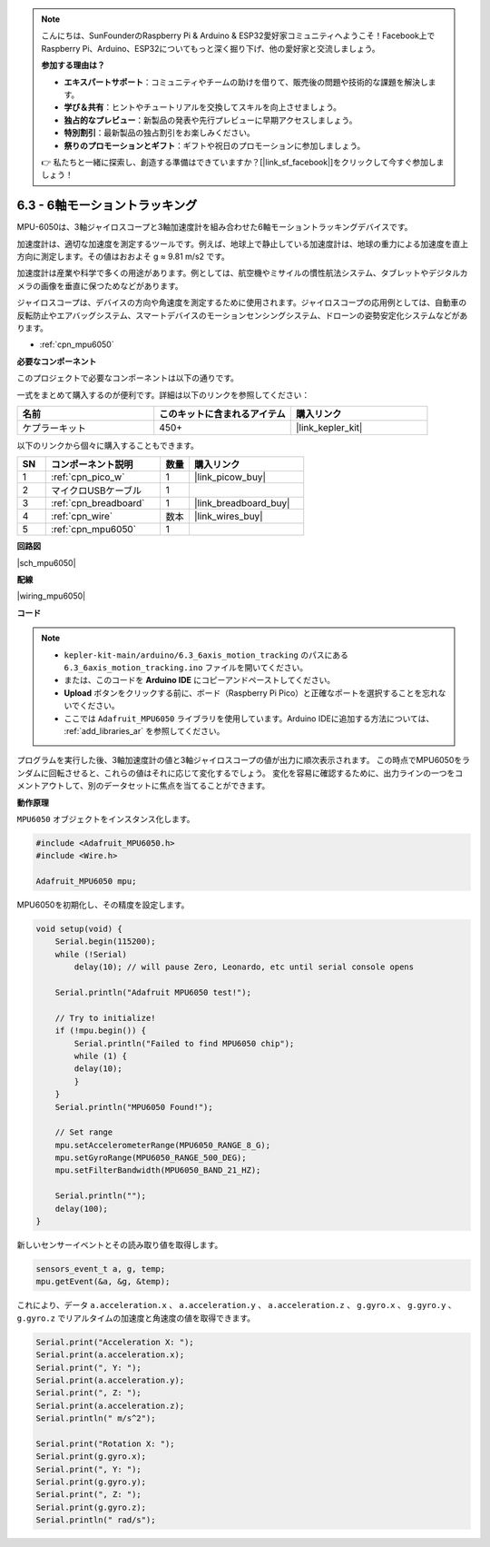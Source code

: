 .. note::

    こんにちは、SunFounderのRaspberry Pi & Arduino & ESP32愛好家コミュニティへようこそ！Facebook上でRaspberry Pi、Arduino、ESP32についてもっと深く掘り下げ、他の愛好家と交流しましょう。

    **参加する理由は？**

    - **エキスパートサポート**：コミュニティやチームの助けを借りて、販売後の問題や技術的な課題を解決します。
    - **学び＆共有**：ヒントやチュートリアルを交換してスキルを向上させましょう。
    - **独占的なプレビュー**：新製品の発表や先行プレビューに早期アクセスしましょう。
    - **特別割引**：最新製品の独占割引をお楽しみください。
    - **祭りのプロモーションとギフト**：ギフトや祝日のプロモーションに参加しましょう。

    👉 私たちと一緒に探索し、創造する準備はできていますか？[|link_sf_facebook|]をクリックして今すぐ参加しましょう！

.. _ar_mpu6050:

6.3 - 6軸モーショントラッキング
===================================

MPU-6050は、3軸ジャイロスコープと3軸加速度計を組み合わせた6軸モーショントラッキングデバイスです。

加速度計は、適切な加速度を測定するツールです。例えば、地球上で静止している加速度計は、地球の重力による加速度を直上方向に測定します。その値はおおよそ g ≈ 9.81 m/s2 です。

加速度計は産業や科学で多くの用途があります。例としては、航空機やミサイルの慣性航法システム、タブレットやデジタルカメラの画像を垂直に保つためなどがあります。

ジャイロスコープは、デバイスの方向や角速度を測定するために使用されます。ジャイロスコープの応用例としては、自動車の反転防止やエアバッグシステム、スマートデバイスのモーションセンシングシステム、ドローンの姿勢安定化システムなどがあります。

* :ref:`cpn_mpu6050`

**必要なコンポーネント**

このプロジェクトで必要なコンポーネントは以下の通りです。

一式をまとめて購入するのが便利です。詳細は以下のリンクを参照してください：

.. list-table::
    :widths: 20 20 20
    :header-rows: 1

    *   - 名前	
        - このキットに含まれるアイテム
        - 購入リンク
    *   - ケプラーキット	
        - 450+
        - |link_kepler_kit|

以下のリンクから個々に購入することもできます。

.. list-table::
    :widths: 5 20 5 20
    :header-rows: 1

    *   - SN
        - コンポーネント説明	
        - 数量
        - 購入リンク

    *   - 1
        - :ref:`cpn_pico_w`
        - 1
        - |link_picow_buy|
    *   - 2
        - マイクロUSBケーブル
        - 1
        - 
    *   - 3
        - :ref:`cpn_breadboard`
        - 1
        - |link_breadboard_buy|
    *   - 4
        - :ref:`cpn_wire`
        - 数本
        - |link_wires_buy|
    *   - 5
        - :ref:`cpn_mpu6050`
        - 1
        - 

**回路図**

|sch_mpu6050|

**配線**

|wiring_mpu6050|


**コード**

.. note::

    * ``kepler-kit-main/arduino/6.3_6axis_motion_tracking`` のパスにある ``6.3_6axis_motion_tracking.ino`` ファイルを開いてください。
    * または、このコードを **Arduino IDE** にコピーアンドペーストしてください。
    * **Upload** ボタンをクリックする前に、ボード（Raspberry Pi Pico）と正確なポートを選択することを忘れないでください。
    * ここでは ``Adafruit_MPU6050`` ライブラリを使用しています。Arduino IDEに追加する方法については、 :ref:`add_libraries_ar` を参照してください。

.. raw:: html
    
    <iframe src=https://create.arduino.cc/editor/sunfounder01/318f62d3-1d7b-4ee6-a1a2-97e783cf2d5e/preview?embed style="height:510px;width:100%;margin:10px 0" frameborder=0></iframe>

プログラムを実行した後、3軸加速度計の値と3軸ジャイロスコープの値が出力に順次表示されます。
この時点でMPU6050をランダムに回転させると、これらの値はそれに応じて変化するでしょう。
変化を容易に確認するために、出力ラインの一つをコメントアウトして、別のデータセットに焦点を当てることができます。

**動作原理**

``MPU6050`` オブジェクトをインスタンス化します。

.. code-block:: arduino

    #include <Adafruit_MPU6050.h>
    #include <Wire.h>

    Adafruit_MPU6050 mpu;


MPU6050を初期化し、その精度を設定します。

.. code-block:: arduino

    void setup(void) {
        Serial.begin(115200);
        while (!Serial)
            delay(10); // will pause Zero, Leonardo, etc until serial console opens

        Serial.println("Adafruit MPU6050 test!");

        // Try to initialize!
        if (!mpu.begin()) {
            Serial.println("Failed to find MPU6050 chip");
            while (1) {
            delay(10);
            }
        }
        Serial.println("MPU6050 Found!");

        // Set range
        mpu.setAccelerometerRange(MPU6050_RANGE_8_G);
        mpu.setGyroRange(MPU6050_RANGE_500_DEG);
        mpu.setFilterBandwidth(MPU6050_BAND_21_HZ);

        Serial.println("");
        delay(100);
    }

新しいセンサーイベントとその読み取り値を取得します。

.. code-block:: arduino

    sensors_event_t a, g, temp;
    mpu.getEvent(&a, &g, &temp);

これにより、データ ``a.acceleration.x`` 、 ``a.acceleration.y`` 、 ``a.acceleration.z`` 、 ``g.gyro.x`` 、 ``g.gyro.y`` 、 ``g.gyro.z`` でリアルタイムの加速度と角速度の値を取得できます。

.. code-block:: arduino

    Serial.print("Acceleration X: ");
    Serial.print(a.acceleration.x);
    Serial.print(", Y: ");
    Serial.print(a.acceleration.y);
    Serial.print(", Z: ");
    Serial.print(a.acceleration.z);
    Serial.println(" m/s^2");

    Serial.print("Rotation X: ");
    Serial.print(g.gyro.x);
    Serial.print(", Y: ");
    Serial.print(g.gyro.y);
    Serial.print(", Z: ");
    Serial.print(g.gyro.z);
    Serial.println(" rad/s");
